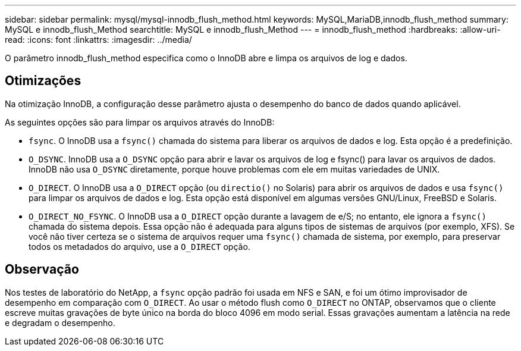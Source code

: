---
sidebar: sidebar 
permalink: mysql/mysql-innodb_flush_method.html 
keywords: MySQL,MariaDB,innodb_flush_method 
summary: MySQL e innodb_flush_Method 
searchtitle: MySQL e innodb_flush_Method 
---
= innodb_flush_method
:hardbreaks:
:allow-uri-read: 
:icons: font
:linkattrs: 
:imagesdir: ../media/


[role="lead"]
O parâmetro innodb_flush_method especifica como o InnoDB abre e limpa os arquivos de log e dados.



== Otimizações

Na otimização InnoDB, a configuração desse parâmetro ajusta o desempenho do banco de dados quando aplicável.

As seguintes opções são para limpar os arquivos através do InnoDB:

* `fsync`. O InnoDB usa a `fsync()` chamada do sistema para liberar os arquivos de dados e log. Esta opção é a predefinição.
*  `O_DSYNC`. InnoDB usa a `O_DSYNC` opção para abrir e lavar os arquivos de log e fsync() para lavar os arquivos de dados. InnoDB não usa `O_DSYNC` diretamente, porque houve problemas com ele em muitas variedades de UNIX.
*  `O_DIRECT`. O InnoDB usa a `O_DIRECT` opção (ou `directio()` no Solaris) para abrir os arquivos de dados e usa `fsync()` para limpar os arquivos de dados e log. Esta opção está disponível em algumas versões GNU/Linux, FreeBSD e Solaris.
* `O_DIRECT_NO_FSYNC`. O InnoDB usa a `O_DIRECT` opção durante a lavagem de e/S; no entanto, ele ignora a `fsync()` chamada do sistema depois. Essa opção não é adequada para alguns tipos de sistemas de arquivos (por exemplo, XFS). Se você não tiver certeza se o sistema de arquivos requer uma `fsync()` chamada de sistema, por exemplo, para preservar todos os metadados do arquivo, use a `O_DIRECT` opção.




== Observação

Nos testes de laboratório do NetApp, a `fsync` opção padrão foi usada em NFS e SAN, e foi um ótimo improvisador de desempenho em comparação com `O_DIRECT`. Ao usar o método flush como `O_DIRECT` no ONTAP, observamos que o cliente escreve muitas gravações de byte único na borda do bloco 4096 em modo serial. Essas gravações aumentam a latência na rede e degradam o desempenho.

